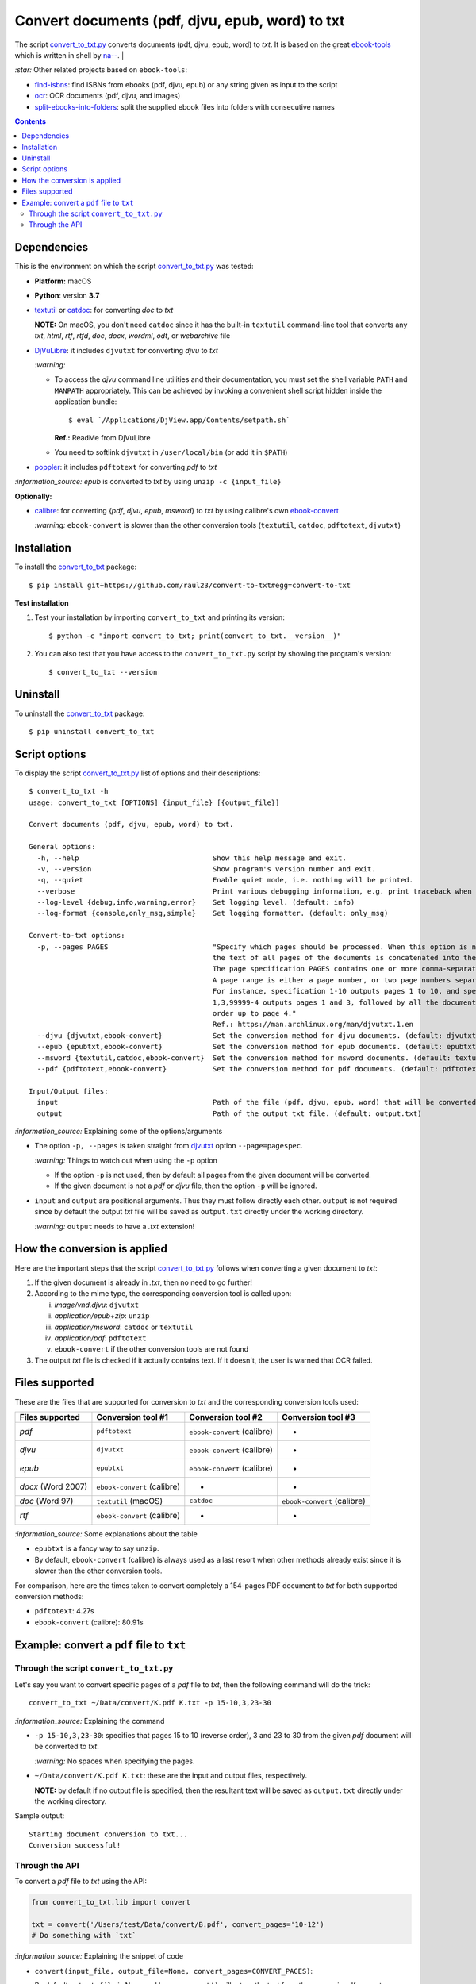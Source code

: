 ================================================
Convert documents (pdf, djvu, epub, word) to txt
================================================
The script `convert_to_txt.py <./convert_to_txt/scripts/convert_to_txt.py>`_ converts documents (pdf, djvu, epub, word) to *txt*.
It is based on the great `ebook-tools <https://github.com/na--/ebook-tools>`_ which is written in shell by 
`na-- <https://github.com/na-->`_.
|

`:star:` Other related projects based on ``ebook-tools``:

- `find-isbns <https://github.com/raul23/find-isbns>`_: find ISBNs from ebooks (pdf, djvu, epub) or any string given as input to the script
- `ocr <https://github.com/raul23/ocr>`_: OCR documents (pdf, djvu, and images)
- `split-ebooks-into-folders <https://github.com/raul23/split-ebooks-into-folders>`_: split the supplied ebook files into 
  folders with consecutive names
  
.. contents:: **Contents**
   :depth: 3
   :local:
   :backlinks: top

Dependencies
============
This is the environment on which the script `convert_to_txt.py <./convert_to_txt/scripts/convert_to_txt.py>`_ was tested:

* **Platform:** macOS
* **Python**: version **3.7**
* `textutil <https://ss64.com/osx/textutil.html>`_ or `catdoc <http://www.wagner.pp.ru/~vitus/software/catdoc/>`_: for converting *doc* to *txt*

  **NOTE:** On macOS, you don't need ``catdoc`` since it has the built-in ``textutil``
  command-line tool that converts any *txt*, *html*, *rtf*, 
  *rtfd*, *doc*, *docx*, *wordml*, *odt*, or *webarchive* file
* `DjVuLibre <http://djvu.sourceforge.net/>`_: it includes ``djvutxt`` for 
  converting *djvu* to *txt*
  
  `:warning:` 
  
  - To access the *djvu* command line utilities and their documentation, you must set the shell variable ``PATH`` and ``MANPATH`` appropriately. This can be achieved by invoking a convenient shell script hidden inside the application bundle::
  
     $ eval `/Applications/DjView.app/Contents/setpath.sh`
   
    **Ref.:** ReadMe from DjVuLibre
  - You need to softlink ``djvutxt`` in ``/user/local/bin`` (or add it in ``$PATH``)
* `poppler <https://poppler.freedesktop.org/>`_: it includes ``pdftotext`` for converting *pdf* to *txt*

`:information_source:` *epub* is converted to *txt* by using ``unzip -c {input_file}``

**Optionally:**

- `calibre <https://calibre-ebook.com/>`_: for converting {*pdf*, *djvu*, *epub*, *msword*} to *txt* by using calibre's own 
  `ebook-convert <https://manual.calibre-ebook.com/generated/en/ebook-convert.html>`_
  
  `:warning:` ``ebook-convert`` is slower than the other conversion tools (``textutil``, ``catdoc``, ``pdftotext``, ``djvutxt``)

Installation
============
To install the `convert_to_txt <./convert_to_txt/>`_ package::

 $ pip install git+https://github.com/raul23/convert-to-txt#egg=convert-to-txt
 
**Test installation**

1. Test your installation by importing ``convert_to_txt`` and printing its
   version::

   $ python -c "import convert_to_txt; print(convert_to_txt.__version__)"

2. You can also test that you have access to the ``convert_to_txt.py`` script by
   showing the program's version::

   $ convert_to_txt --version

Uninstall
=========
To uninstall the `convert_to_txt <./convert_to_txt/>`_ package::

 $ pip uninstall convert_to_txt

Script options
==============
To display the script `convert_to_txt.py <./convert_to_txt/scripts/convert_to_txt.py>`_ list of options and their descriptions::

   $ convert_to_txt -h
   usage: convert_to_txt [OPTIONS] {input_file} [{output_file}]

   Convert documents (pdf, djvu, epub, word) to txt.

   General options:
     -h, --help                                Show this help message and exit.
     -v, --version                             Show program's version number and exit.
     -q, --quiet                               Enable quiet mode, i.e. nothing will be printed.
     --verbose                                 Print various debugging information, e.g. print traceback when there is an exception.
     --log-level {debug,info,warning,error}    Set logging level. (default: info)
     --log-format {console,only_msg,simple}    Set logging formatter. (default: only_msg)

   Convert-to-txt options:
     -p, --pages PAGES                         "Specify which pages should be processed. When this option is not specified, 
                                               the text of all pages of the documents is concatenated into the output file. 
                                               The page specification PAGES contains one or more comma-separated page ranges. 
                                               A page range is either a page number, or two page numbers separated by a dash. 
                                               For instance, specification 1-10 outputs pages 1 to 10, and specification 
                                               1,3,99999-4 outputs pages 1 and 3, followed by all the document pages in reverse 
                                               order up to page 4." 
                                               Ref.: https://man.archlinux.org/man/djvutxt.1.en
     --djvu {djvutxt,ebook-convert}            Set the conversion method for djvu documents. (default: djvutxt)
     --epub {epubtxt,ebook-convert}            Set the conversion method for epub documents. (default: epubtxt)
     --msword {textutil,catdoc,ebook-convert}  Set the conversion method for msword documents. (default: textutil)
     --pdf {pdftotext,ebook-convert}           Set the conversion method for pdf documents. (default: pdftotext)

   Input/Output files:
     input                                     Path of the file (pdf, djvu, epub, word) that will be converted to txt.
     output                                    Path of the output txt file. (default: output.txt)

`:information_source:` Explaining some of the options/arguments

- The option ``-p, --pages`` is taken straight from `djvutxt <https://man.archlinux.org/man/djvutxt.1.en>`_ option ``--page=pagespec``.

  `:warning:` Things to watch out when using the ``-p`` option
  
  - If the option ``-p`` is not used, then by default all pages from the given document will be converted.
  - If the given document is not a *pdf* or *djvu* file, then the option ``-p`` will be ignored.
- ``input`` and ``output`` are positional arguments. Thus they must follow directly each other. ``output`` is not required since by
  default the output *txt* file will be saved as ``output.txt`` directly under the working directory.
  
  `:warning:` ``output`` needs to have a *.txt* extension!

How the conversion is applied
=============================
Here are the important steps that the script `convert_to_txt.py <./convert_to_txt/scripts/convert_to_txt.py>`_ 
follows when converting a given document to *txt*:

1. If the given document is already in *.txt*, then no need to go further!
2. According to the mime type, the corresponding conversion tool is called upon:

   i. *image/vnd.djvu*: ``djvutxt``
   ii. *application/epub+zip*: ``unzip``
   iii. *application/msword*: ``catdoc`` or ``textutil``
   iv. *application/pdf*: ``pdftotext``
   v. ``ebook-convert`` if the other conversion tools are not found
3. The output *txt* file is checked if it actually contains text. If it doesn't, the user is warned that OCR failed.

Files supported
===============
These are the files that are supported for conversion to *txt* and the corresponding conversion tools used:

+---------------------+------------------------------+------------------------------+------------------------------+
| Files supported     | Conversion tool #1           | Conversion tool #2           | Conversion tool #3           |
+=====================+==============================+==============================+==============================+
| *pdf*               | ``pdftotext``                | ``ebook-convert`` (calibre)  | -                            |
+---------------------+------------------------------+------------------------------+------------------------------+
| *djvu*              | ``djvutxt``                  | ``ebook-convert`` (calibre)  | -                            |
+---------------------+------------------------------+------------------------------+------------------------------+
| *epub*              | ``epubtxt``                  | ``ebook-convert`` (calibre)  | -                            |
+---------------------+------------------------------+------------------------------+------------------------------+
| *docx* (Word 2007)  | ``ebook-convert`` (calibre)  | -                            | -                            |
+---------------------+------------------------------+------------------------------+------------------------------+
| *doc* (Word 97)     | ``textutil`` (macOS)         | ``catdoc``                   | ``ebook-convert`` (calibre)  |
+---------------------+------------------------------+------------------------------+------------------------------+
| *rtf*               | ``ebook-convert`` (calibre)  | -                            | -                            |
+---------------------+------------------------------+------------------------------+------------------------------+

`:information_source:` Some explanations about the table

- ``epubtxt`` is a fancy way to say ``unzip``.
- By default, ``ebook-convert`` (calibre) is always used as a last resort when other methods already exist since it is slower than
  the other conversion tools.

For comparison, here are the times taken to convert completely a 154-pages PDF document to *txt* for both supported conversion methods:

- ``pdftotext``: 4.27s
- ``ebook-convert`` (calibre): 80.91s 

Example: convert a ``pdf`` file to ``txt``
==========================================
Through the script ``convert_to_txt.py``
----------------------------------------
Let's say you want to convert specific pages of a *pdf* file to *txt*, then the following command will do the trick::

 convert_to_txt ~/Data/convert/K.pdf K.txt -p 15-10,3,23-30 

`:information_source:` Explaining the command

- ``-p 15-10,3,23-30``: specifies that pages 15 to 10 (reverse order), 3 and 23 to 30 from the given *pdf* document will be converted to *txt*.

  `:warning:` No spaces when specifying the pages.
- ``~/Data/convert/K.pdf K.txt``: these are the input and output files, respectively.

  **NOTE:** by default if no output file is specified, then the resultant text will be saved as ``output.txt`` 
  directly under the working directory.

Sample output::

 Starting document conversion to txt...
 Conversion successful!

Through the API
---------------
To convert a *pdf* file to *txt* using the API:

.. code-block:: python

   from convert_to_txt.lib import convert
   
   txt = convert('/Users/test/Data/convert/B.pdf', convert_pages='10-12')
   # Do something with `txt`

`:information_source:` Explaining the snippet of code

- ``convert(input_file, output_file=None, convert_pages=CONVERT_PAGES)``:

  By default ``output_file`` is None and hence ``convert()`` will return the text from the conversion. 
  If you set ``output_file`` to for example **output.txt**, then ``convert()`` will just return a status code
  (1 for error and 0 for success) and will write the text from the conversion to **output.txt**.
- The variable ``txt`` will contain the text from the conversion.

By default when using the API, the loggers are disabled. If you want to enable them, call the
function ``setup_log()`` (with the desired log level in all caps) at the beginning of your code before 
the conversion function ``convert()``:

.. code-block:: python

   from convert_pages.lib import convert, setup_log
   
   setup_log(logging_level='DEBUG')
   txt = convert('/Users/test/Data/convert/B.pdf', convert_pages='10-12')
   # Do something with `txt`
   
Sample output::

   Running /Users/test/miniconda3/envs/mlpy37/lib/python3.7/site-packages/convert_to_txt/lib.py v0.1.0
   Verbose option disabled
   mime type: application/pdf
   Output text file already exists: output.txt
   Full path of output text file: '/Users/test/convert_to_txt/test_installation/output.txt'
   Starting document conversion to txt...
   The file looks like a pdf, using pdftotext to extract the text
   These are all the pages that need to be converted: 10-12
   Pages to process: [10, 11, 12]
   Processing page 1 of 3
   Page number: 10
   Using tmp file /var/folders/b8/k1ndbdn53zs1m078zwwrbc4w0000gn/T/tmpc9ma3mwr.txt
   Result of 'pdftotext':
   stdout=, stderr=, returncode=0, args=['pdftotext', '/Users/test/Data/convert/B.pdf',
   '/var/folders/b8/k1ndbdn53zs1m078zwwrbc4w0000gn/T/tmpc9ma3mwr.txt', '-f', '10', '-l', '10']
   Cleaning up tmp file

Finally, just like you can set the conversion method via the `command-line <#script-options>`_, you can also do it via the API: 

.. code-block:: python

   from convert_pages.lib import convert
   
   txt = convert('/Users/test/Data/convert/B.pdf', convert_pages='10-12', pdf_convert_method='ebook-convert')
   
`:information_source:` The full signature for the function ``convert()``:

.. code-block:: python

   convert(input_file, output_file=None,
           convert_pages=None,
           djvu_convert_method='djvutxt',
           epub_convert_method='epubtxt',
           msword_convert_method='textutil',
           pdf_convert_method='pdftotext', **kwargs)
 
